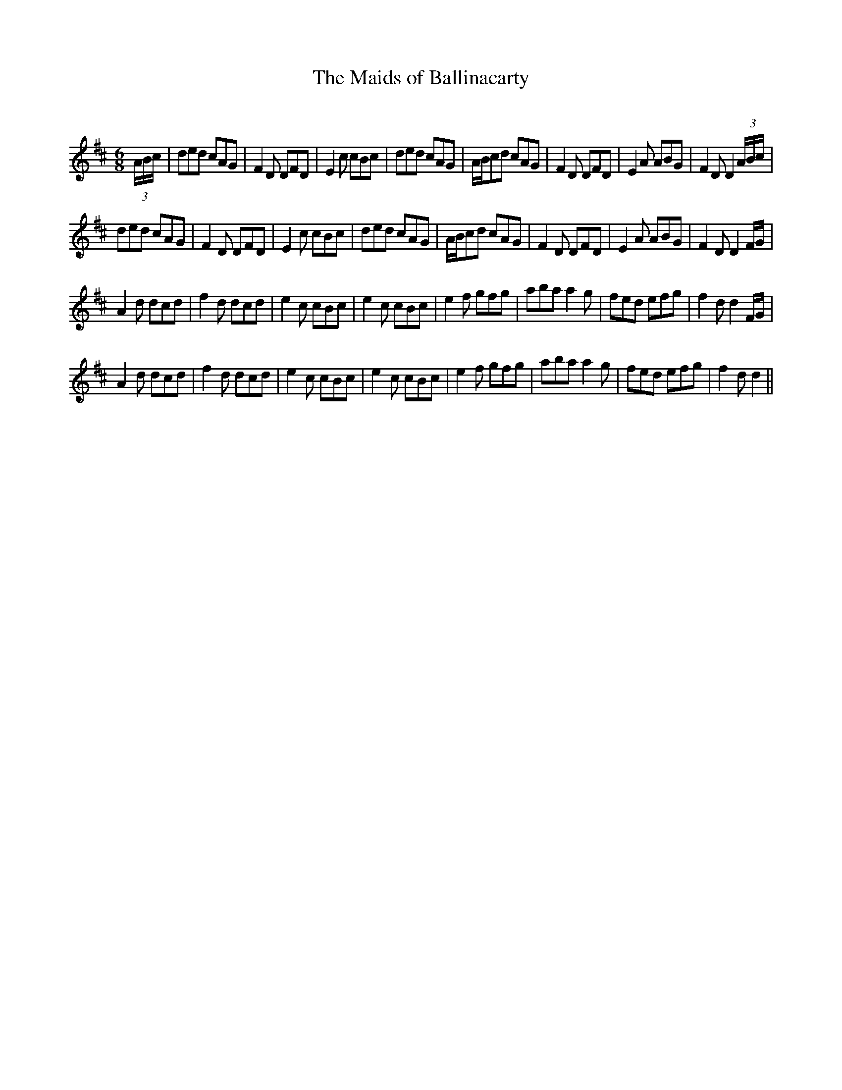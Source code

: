 X:1
T: The Maids of Ballinacarty
C:
R:Jig
Q:180
K:D
M:6/8
L:1/16
(3ABc|d2e2d2 c2A2G2|F4D2 D2F2D2|E4c2 c2B2c2|d2e2d2 c2A2G2|ABc2d2 c2A2G2|F4D2 D2F2D2|E4A2 A2B2G2|F4D2 D4(3ABc|
d2e2d2 c2A2G2|F4D2 D2F2D2|E4c2 c2B2c2|d2e2d2 c2A2G2|ABc2d2 c2A2G2|F4D2 D2F2D2|E4A2 A2B2G2|F4D2 D4FG|
A4d2 d2c2d2|f4d2 d2c2d2|e4c2 c2B2c2|e4c2 c2B2c2|e4f2 g2f2g2|a2b2a2 a4g2|f2e2d2 e2f2g2|f4d2 d4FG|
A4d2 d2c2d2|f4d2 d2c2d2|e4c2 c2B2c2|e4c2 c2B2c2|e4f2 g2f2g2|a2b2a2 a4g2|f2e2d2 e2f2g2|f4d2 d4||
